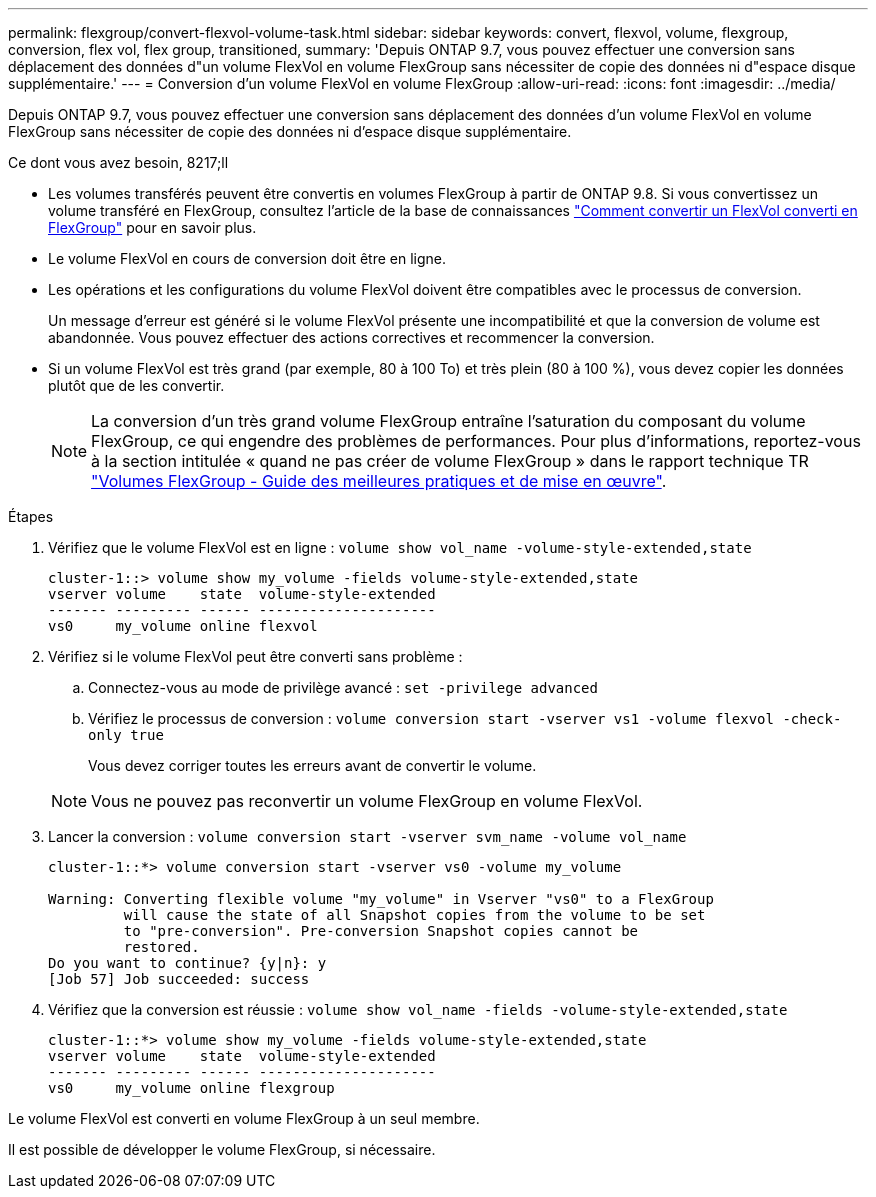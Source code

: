 ---
permalink: flexgroup/convert-flexvol-volume-task.html 
sidebar: sidebar 
keywords: convert, flexvol, volume, flexgroup, conversion, flex vol, flex group, transitioned, 
summary: 'Depuis ONTAP 9.7, vous pouvez effectuer une conversion sans déplacement des données d"un volume FlexVol en volume FlexGroup sans nécessiter de copie des données ni d"espace disque supplémentaire.' 
---
= Conversion d'un volume FlexVol en volume FlexGroup
:allow-uri-read: 
:icons: font
:imagesdir: ../media/


[role="lead"]
Depuis ONTAP 9.7, vous pouvez effectuer une conversion sans déplacement des données d'un volume FlexVol en volume FlexGroup sans nécessiter de copie des données ni d'espace disque supplémentaire.

.Ce dont vous avez besoin, 8217;ll
* Les volumes transférés peuvent être convertis en volumes FlexGroup à partir de ONTAP 9.8. Si vous convertissez un volume transféré en FlexGroup, consultez l'article de la base de connaissances link:https://kb.netapp.com/Advice_and_Troubleshooting/Data_Storage_Software/ONTAP_OS/How_To_Convert_a_Transitioned_FlexVol_to_FlexGroup["Comment convertir un FlexVol converti en FlexGroup"] pour en savoir plus.
* Le volume FlexVol en cours de conversion doit être en ligne.
* Les opérations et les configurations du volume FlexVol doivent être compatibles avec le processus de conversion.
+
Un message d'erreur est généré si le volume FlexVol présente une incompatibilité et que la conversion de volume est abandonnée. Vous pouvez effectuer des actions correctives et recommencer la conversion.

* Si un volume FlexVol est très grand (par exemple, 80 à 100 To) et très plein (80 à 100 %), vous devez copier les données plutôt que de les convertir.
+
[NOTE]
====
La conversion d'un très grand volume FlexGroup entraîne l'saturation du composant du volume FlexGroup, ce qui engendre des problèmes de performances. Pour plus d'informations, reportez-vous à la section intitulée « quand ne pas créer de volume FlexGroup » dans le rapport technique TR link:https://www.netapp.com/media/12385-tr4571.pdf["Volumes FlexGroup - Guide des meilleures pratiques et de mise en œuvre"].

====


.Étapes
. Vérifiez que le volume FlexVol est en ligne : `volume show vol_name -volume-style-extended,state`
+
[listing]
----
cluster-1::> volume show my_volume -fields volume-style-extended,state
vserver volume    state  volume-style-extended
------- --------- ------ ---------------------
vs0     my_volume online flexvol
----
. Vérifiez si le volume FlexVol peut être converti sans problème :
+
.. Connectez-vous au mode de privilège avancé : `set -privilege advanced`
.. Vérifiez le processus de conversion : `volume conversion start -vserver vs1 -volume flexvol -check-only true`
+
Vous devez corriger toutes les erreurs avant de convertir le volume.

+
[NOTE]
====
Vous ne pouvez pas reconvertir un volume FlexGroup en volume FlexVol.

====


. Lancer la conversion : `volume conversion start -vserver svm_name -volume vol_name`
+
[listing]
----
cluster-1::*> volume conversion start -vserver vs0 -volume my_volume

Warning: Converting flexible volume "my_volume" in Vserver "vs0" to a FlexGroup
         will cause the state of all Snapshot copies from the volume to be set
         to "pre-conversion". Pre-conversion Snapshot copies cannot be
         restored.
Do you want to continue? {y|n}: y
[Job 57] Job succeeded: success
----
. Vérifiez que la conversion est réussie : `volume show vol_name -fields -volume-style-extended,state`
+
[listing]
----
cluster-1::*> volume show my_volume -fields volume-style-extended,state
vserver volume    state  volume-style-extended
------- --------- ------ ---------------------
vs0     my_volume online flexgroup
----


Le volume FlexVol est converti en volume FlexGroup à un seul membre.

Il est possible de développer le volume FlexGroup, si nécessaire.
